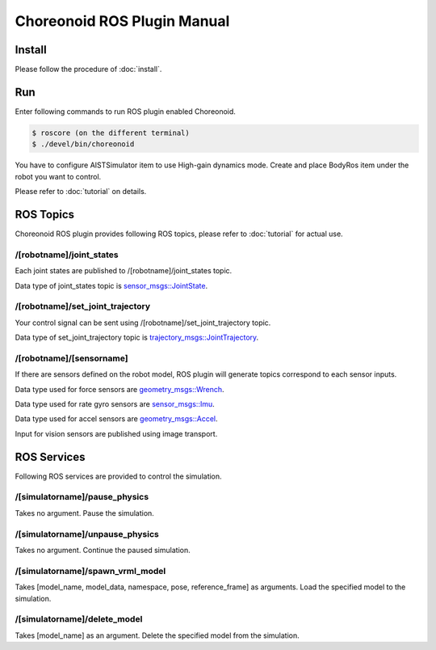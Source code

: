 ==============================
 Choreonoid ROS Plugin Manual
==============================

Install
=======

Please follow the procedure of :doc:`install`.


Run
===

Enter following commands to run ROS plugin enabled Choreonoid.

.. code-block:: bash
   
   $ roscore (on the different terminal)
   $ ./devel/bin/choreonoid

You have to configure AISTSimulator item to use High-gain dynamics mode.
Create and place BodyRos item under the robot you want to control.

Please refer to :doc:`tutorial` on details.


ROS Topics
==========

Choreonoid ROS plugin provides following ROS topics, please refer to :doc:`tutorial` for actual use.

/[robotname]/joint\_states
~~~~~~~~~~~~~~~~~~~~~~~~~~

Each joint states are published to /[robotname]/joint\_states topic.

Data type of joint\_states topic is `sensor_msgs::JointState <http://docs.ros.org/api/sensor_msgs/html/msg/JointState.html>`_.


/[robotname]/set\_joint\_trajectory
~~~~~~~~~~~~~~~~~~~~~~~~~~~~~~~~~~~

Your control signal can be sent using /[robotname]/set\_joint\_trajectory topic.

Data type of set\_joint\_trajectory topic is `trajectory_msgs::JointTrajectory <http://docs.ros.org/api/trajectory_msgs/html/msg/JointTrajectory.html>`_.


/[robotname]/[sensorname]
~~~~~~~~~~~~~~~~~~~~~~~~~

If there are sensors defined on the robot model, ROS plugin will generate topics correspond to each sensor inputs.

Data type used for force sensors are `geometry_msgs::Wrench <http://docs.ros.org/api/geometry_msgs/html/msg/Wrench.html>`_.

Data type used for rate gyro sensors are `sensor_msgs::Imu <http://docs.ros.org/api/sensor_msgs/html/msg/Imu.html>`_.

Data type used for accel sensors are `geometry_msgs::Accel <http://docs.ros.org/api/geometry_msgs/html/msg/Accel.html>`_.

Input for vision sensors are published using image transport.


ROS Services
============

Following ROS services are provided to control the simulation.

/[simulatorname]/pause\_physics
~~~~~~~~~~~~~~~~~~~~~~~~~~~~~~~

Takes no argument. Pause the simulation.

/[simulatorname]/unpause\_physics
~~~~~~~~~~~~~~~~~~~~~~~~~~~~~~~~~

Takes no argument. Continue the paused simulation.

/[simulatorname]/spawn\_vrml\_model
~~~~~~~~~~~~~~~~~~~~~~~~~~~~~~~~~~~

Takes [model_name, model_data, namespace, pose, reference_frame] as arguments. Load the specified model to the simulation.

/[simulatorname]/delete\_model
~~~~~~~~~~~~~~~~~~~~~~~~~~~~~~~~~~~

Takes [model_name] as an argument. Delete the specified model from the simulation.
